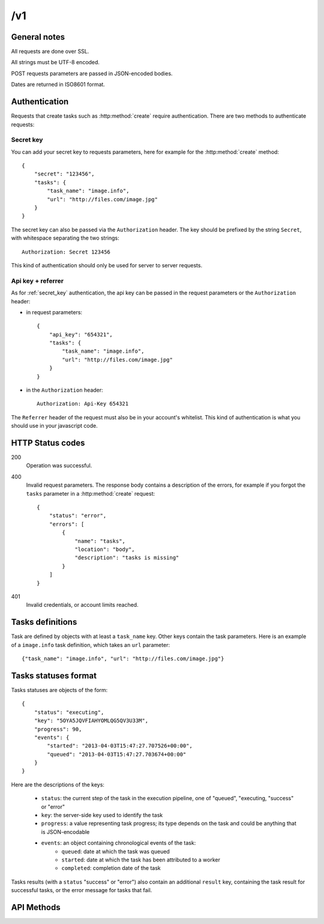 .. highlight:: js

/v1
===

General notes
-------------

All requests are done over SSL.

All strings must be UTF-8 encoded.

POST requests parameters are passed in JSON-encoded bodies.

Dates are returned in ISO8601 format.

Authentication
--------------

Requests that create tasks such as :http:method:`create` require
authentication. There are two methods to authenticate requests:

.. _secret_key:

Secret key
~~~~~~~~~~

You can add your secret key to requests parameters, here for example for the
:http:method:`create` method::

    {
        "secret": "123456",
        "tasks": {
            "task_name": "image.info", 
            "url": "http://files.com/image.jpg"
        }
    }

The secret key can also be passed via the ``Authorization`` header. The key
should be prefixed by the string ``Secret``, with whitespace separating the two
strings::

    Authorization: Secret 123456

This kind of authentication should only be used for server to server requests.    

.. _api_key_referer_auth:

Api key + referrer
~~~~~~~~~~~~~~~~~~

As for :ref:`secret_key` authentication, the api key can be passed in the
request parameters or the ``Authorization`` header:

* in request parameters::

    {
        "api_key": "654321",
        "tasks": {
            "task_name": "image.info", 
            "url": "http://files.com/image.jpg"
        }
    }

* in the ``Authorization`` header::

    Authorization: Api-Key 654321

The ``Referrer`` header of the request must also be in your account's
whitelist. This kind of authentication is what you should use in your
javascript code.


HTTP Status codes
-----------------

200
    Operation was successful.

400
    Invalid request parameters. The response body contains a description of the
    errors, for example if you forgot the ``tasks`` parameter in a
    :http:method:`create` request::

        {
            "status": "error", 
            "errors": [
                {
                    "name": "tasks",
                    "location": "body", 
                    "description": "tasks is missing"
                }
            ]
        }

401
    Invalid credentials, or account limits reached.


Tasks definitions
-----------------

Task are defined by objects with at least a ``task_name`` key. Other keys
contain the task parameters. Here is an example of a ``image.info`` task
definition, which takes an ``url`` parameter::

    {"task_name": "image.info", "url": "http://files.com/image.jpg"}


Tasks statuses format
---------------------

Tasks statuses are objects of the form::

    {
        "status": "executing",
        "key": "5OYA5JQVFIAHYOMLQG5QV3U33M",
        "progress": 90,
        "events": {
            "started": "2013-04-03T15:47:27.707526+00:00", 
            "queued": "2013-04-03T15:47:27.703674+00:00"
        }
    }

Here are the descriptions of the keys:    

    * ``status``: the current step of the task in the execution pipeline, one of
      "queued", "executing, "success" or "error"
    * ``key``: the server-side key used to identify the task
    * ``progress``: a value representing task progress; its type depends on the
      task and could be anything that is JSON-encodable
    * ``events``: an object containing chronological events of the task:
        * ``queued``: date at which the task was queued
        * ``started``: date at which the task has been attributed to a worker
        * ``completed``: completion date of the task

Tasks results (with a ``status`` "success" or "error") also contain an
additional ``result`` key, containing the task result for successful tasks, or
the error message for tasks that fail.


API Methods
-----------

.. http:method:: POST /v1/create
    :label-name: create
    :title: /v1/create

    Queue one or more tasks and return a list of tasks status.

    Here is an example request creating two tasks::

        {
            "tasks": [
                {"task_name": "image.info", "url": "http://files.com/image.jpg"},
                {"task_name": "image.thumb", "url": "http://files.com/image.jpg"}
            ]
        }

    :param tasks: 
        a list containing the definitions of the tasks to execute. The method
        also accepts a single task definition for convenience.

    :optparam block:
        a boolean indicating if the call should return immediately with the
        current status of the tasks, or wait for all tasks to complete and
        return their final status.

    :response:
        a list of task statuses::

            [
                {
                    "status": "queued", 
                    "events": {"queued": "2013-04-03T15:47:27.703674+00:00"}, 
                    "key": "6GRQ3H5EHU7GXUTIOSS2GUDPGQ"
                }, 
                {
                    "status": "queued", 
                    "events": {"queued": "2013-04-03T15:47:27.703717+00:00"}, 
                    "key": "5OYA5JQVFIAHYOMLQG5QV3U33M"
                }
            ]


.. http:method:: POST /v1/create_file/{filename}
    :label-name: create_file_post
    :title: /v1/create_file (POST)

    Queue a task, block until it's finished and redirect to its output file. 

    Example request::

        {
            "task": {"task_name": "image.thumb", "url": "http://files.com/image.jpg"}
        }

    :arg filename: 
        used to select the desired file, for tasks that output multiple files.
        Can be omited for tasks that output a single file.

    :param task:
        a task definition.

    :response 302:
        a redirect to the selected task output file.

    :response 404:
        a 404 is returned if the ``filename`` parameter is invalid or missing.
        The response body contains hints about the error::

            {
                "status": "error", 
                "message": "'medium' is not a valid filename, choose one of: 'small', 'large'"
            }        

    :response 400:
        invalid request, or the task failed in some way. In the latter case,
        the task status is returned::

            {
                "status": "error",
                "key": "6GRQ3H5EHU7GXUTIOSS2GUDPGQ",
                "result": "File 'http://files.com/cat.jpeg' is not a valid image file",
                "events": {
                    "queued": "2013-04-03T15:47:27.703717+00:00",
                    "completed": "2013-04-03T15:47:27.729026+00:00"
                }
            }


.. http:method:: GET /v1/create_file/{filename}
    :label-name: create_file_get
    :title: /v1/create_file (GET)

    This is the GET version of :http:method:`tasks_file_post`, allowing to
    create a task, and redirect to one of its output files by using GET
    semantics.
    
    It can be useful for cases where you want to use directly the result of a
    task but can't issue a POST. For example you could create a thumbnail
    directly in an image tag:

    .. code-block:: html
    
        <img src="https://dragon.stupeflix.com/v1/create_file/cat.jpg?task_name=image.thumb&url=http://foo.com/cat.jpg" />

    :arg filename: 
        used to select the desired file, for tasks that output multiple files.
        Can be omited for tasks that output a single file.

    :param task_name:
        task name.

    :param \*:
        remaining querystring parameters are the parameters of the task.

    :response:
        returns the same responses as :http:method:`create_file_post`.


.. http:method:: POST /v1/create_stream
    :label-name: create_stream
    :title: /v1/create_stream

    Queue one or more tasks, and stream their status updates.

    Example request::

        {
            "tasks": [
                {"task_name": "hello", "name": "John"},
                {"task_name": "hello", "name": "Jane"},
            ]
        }

    :param tasks:
        a list containing the definitions of the tasks to execute.

    :response:
        here is a sample response for the two tasks above::

            [{"status": "queued", "events": {"queued": "2013-04-03T15:47:27.703674+00:00"}, "key": "6GRQ3H5EHU7GXUTIOSS2GUDPGQ"}, {"status": "queued", "events": {"queued": "2013-04-03T15:47:27.703717+00:00"}, "key": "5OYA5JQVFIAHYOMLQG5QV3U33M"}]
            {"status": "executing", "events": {"started": "2013-04-03T15:47:27.707526+00:00", "queued": "2013-04-03T15:47:27.703674+00:00"}, "key": "6GRQ3H5EHU7GXUTIOSS2GUDPGQ"}
            {"status": "executing", "events": {"started": "2013-04-03T15:47:27.710286+00:00", "queued": "2013-04-03T15:47:27.703717+00:00"}, "key": "5OYA5JQVFIAHYOMLQG5QV3U33M"}
            {"status": "success", "result": "Hello John", "events": {"completed": "2013-04-03T15:47:27.726229+00:00", "queued": "2013-04-03T15:47:27.703674+00:00"}, "key": "6GRQ3H5EHU7GXUTIOSS2GUDPGQ"}
            {"status": "success", "result": "Hello Jane", "events": {"completed": "2013-04-03T15:47:27.729026+00:00", "queued": "2013-04-03T15:47:27.703717+00:00"}, "key": "5OYA5JQVFIAHYOMLQG5QV3U33M"}        

        The first line of the response contains a list with the immediate
        statuses of the tasks. The list is in the same order as the ``tasks``
        parameter, to allow the client to know which key correspond to which
        task.

        The next lines contains interleaved statuses of the two tasks. The
        response is closed when all the tasks have finished.


.. http:method:: GET /v1/status
    :label-name: status
    :title: /v1/status

    Query the status of one or more tasks.

    Example request:

    .. code-block:: none

        https://dragon.stupeflix.com/v1/status?tasks=6GRQ3H5EHU7GXUTIOSS2GUDPGQ&tasks=5OYA5JQVFIAHYOMLQG5QV3U33M&block=true

    :param tasks:
        one or more tasks keys.

    :param block:
        a boolean indicating if the call should return immediately with the
        current status of the task, or wait for all tasks to complete and
        return their final status.

    :response:
        a list of task statuses, see :http:method:`create` for a response
        example.


.. http:method:: GET /v1/status_stream
    :label-name: status_stream
    :title: /v1/status_stream

    Get status streams of one or more tasks.

    Example request:

    .. code-block:: none

        https://dragon.stupeflix.com/v1/stream?tasks=6GRQ3H5EHU7GXUTIOSS2GUDPGQ&tasks=5OYA5JQVFIAHYOMLQG5QV3U33M

    :param tasks:
        one or more tasks keys.

    :response:
        a stream of status updates. See :http:method:`create_stream` for a
        description of the output.


.. http:method:: GET /v1/file/{filename}
    :label-name: file
    :title: /v1/file

    Wait for an existing task to complete and redirect to its output.

    Example request:

    .. code-block:: none

        https://dragon.stupeflix.com/v1/file/cat.jpg?task=6GRQ3H5EHU7GXUTIOSS2GUDPGQ

    :arg filename: 
        used to select the desired file, for tasks that output multiple files.
        Can be omited for tasks that output a single file.

    :param task:
        the task key.

    :response:
        returns the same responses as :http:method:`create_file_post`.

